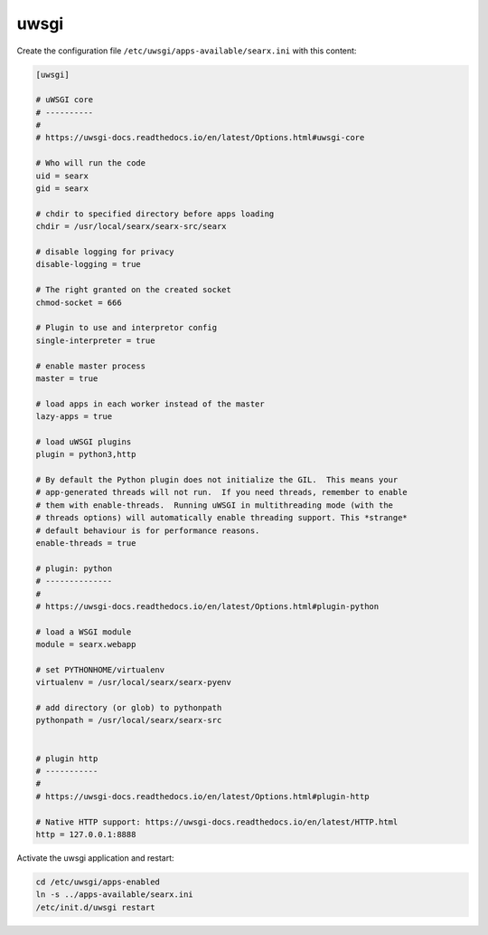 .. _searx uwsgi:

=====
uwsgi
=====

Create the configuration file ``/etc/uwsgi/apps-available/searx.ini`` with this
content:

.. code:: ini

   [uwsgi]

   # uWSGI core
   # ----------
   #
   # https://uwsgi-docs.readthedocs.io/en/latest/Options.html#uwsgi-core

   # Who will run the code
   uid = searx
   gid = searx

   # chdir to specified directory before apps loading
   chdir = /usr/local/searx/searx-src/searx

   # disable logging for privacy
   disable-logging = true

   # The right granted on the created socket
   chmod-socket = 666

   # Plugin to use and interpretor config
   single-interpreter = true

   # enable master process
   master = true

   # load apps in each worker instead of the master
   lazy-apps = true

   # load uWSGI plugins
   plugin = python3,http

   # By default the Python plugin does not initialize the GIL.  This means your
   # app-generated threads will not run.  If you need threads, remember to enable
   # them with enable-threads.  Running uWSGI in multithreading mode (with the
   # threads options) will automatically enable threading support. This *strange*
   # default behaviour is for performance reasons.
   enable-threads = true

   # plugin: python
   # --------------
   #
   # https://uwsgi-docs.readthedocs.io/en/latest/Options.html#plugin-python

   # load a WSGI module
   module = searx.webapp

   # set PYTHONHOME/virtualenv
   virtualenv = /usr/local/searx/searx-pyenv

   # add directory (or glob) to pythonpath
   pythonpath = /usr/local/searx/searx-src


   # plugin http
   # -----------
   #
   # https://uwsgi-docs.readthedocs.io/en/latest/Options.html#plugin-http

   # Native HTTP support: https://uwsgi-docs.readthedocs.io/en/latest/HTTP.html
   http = 127.0.0.1:8888

Activate the uwsgi application and restart:

.. code:: sh

    cd /etc/uwsgi/apps-enabled
    ln -s ../apps-available/searx.ini
    /etc/init.d/uwsgi restart


